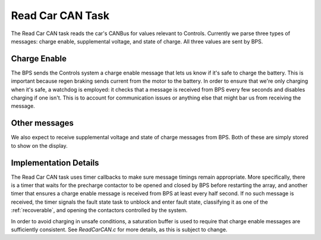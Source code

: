 *****************
Read Car CAN Task
*****************

The Read Car CAN task reads the car's CANBus for values relevant to Controls. Currently we parse three types of messages: charge enable, supplemental voltage, and state of charge. All three values are sent by BPS.

Charge Enable
=============

The BPS sends the Controls system a charge enable message that lets us know if it's safe to charge the battery. This is important because regen braking sends current from the motor to the battery. In order to ensure that we're only charging when it's safe, a watchdog is employed: it checks that a message is received from BPS every few seconds and disables charging if one isn't. This is to account for communication issues or anything else that might bar us from receiving the message.

Other messages
==============

We also expect to receive supplemental voltage and state of charge messages from BPS. Both of these are simply stored to show on the display.

Implementation Details
======================

The Read Car CAN task uses timer callbacks to make sure message timings remain appropriate. More specifically, there is a timer that waits for the precharge contactor to be opened and closed by BPS before restarting the array, and another timer that ensures a charge enable message is received from BPS at least every half second. If no such message is received, the timer signals the fault state task to unblock and enter fault state, classifying it as one of the :ref:`recoverable`, and opening the contactors controlled by the system.

In order to avoid charging in unsafe conditions, a saturation buffer is used to require that charge enable messages are sufficiently consistent. See `ReadCarCAN.c` for more details, as this is subject to change.

.. doxygengroup:: ReadCarCAN
   :project: doxygen
   :path: "/doxygen/xml/group__ReadCarCAN.xml"
